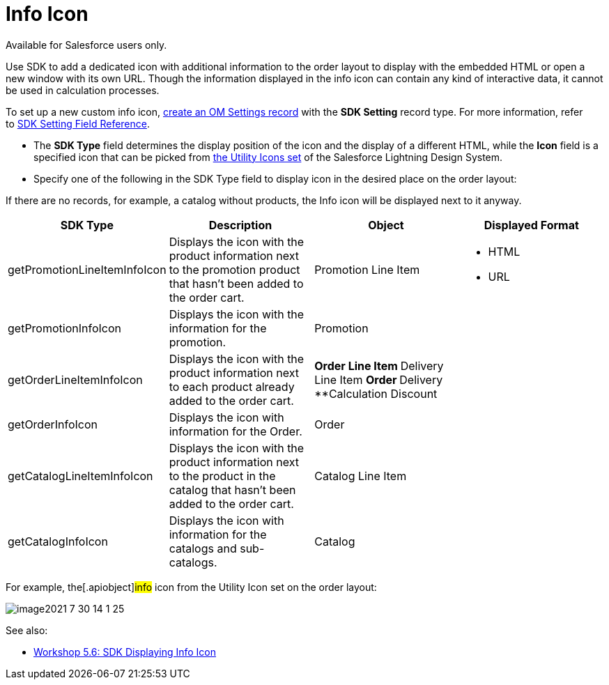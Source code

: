 = Info Icon

Available for Salesforce users only.

Use SDK to add a dedicated icon with additional information to the order
layout to display with the embedded HTML or open a new window with its
own URL. Though the information displayed in the info icon can contain
any kind of interactive data, it cannot be used in calculation
processes.



To set up a new custom info icon,
link:5-6-sdk-displaying-info-icon[create an OM Settings record]
with the *SDK Setting* record type. For more information, refer
to link:admin-guide/managing-ct-orders/sales-organization-management/settings-and-sales-organization-data-model/settings-fields-reference/sdk-setting-field-reference[SDK Setting Field Reference]. 

* The *SDK Type* field determines the display position of the icon and
the display of a different HTML, while the *Icon* field is a specified
icon that can be picked from
https://www.lightningdesignsystem.com/icons/#utility[the Utility Icons
set] of the Salesforce Lightning Design System.
* Specify one of the following in the SDK Type field to display icon in
the desired place on the order layout:

If there are no records, for example, a catalog without products, the
Info icon will be displayed next to it anyway.

[width="100%",cols="25%,25%,25%,25%",]
|===
|*SDK Type* |*Description* |*Object* |*Displayed Format*

|[.apiobject]#getPromotionLineItemInfoIcon# |Displays the icon
with the product information next to the promotion product that hasn't
been added to the order cart. |[.object]#Promotion Line Item#
a|
** HTML
** URL

|[.apiobject]#getPromotionInfoIcon# |Displays the icon with the
information for the promotion. |[.object]#Promotion# |

|[.apiobject]#getOrderLineItemInfoIcon# |Displays the icon with
the product information next to each product already added to the order
cart. a|
**[.object]#Order Line Item#
**[.object]#Delivery Line Item#
**[.object]#Order#
**[.object]#Delivery#
**[.object]#Calculation Discount#

|

|[.apiobject]#getOrderInfoIcon# |Displays the icon with
information for the Order. |[.object]#Order# |

|[.apiobject]#getCatalogLineItemInfoIcon# |Displays the icon
with the product information next to the product in the catalog that
hasn't been added to the order cart. |[.object]#Catalog Line
Item# |

|[.apiobject]#getCatalogInfoIcon# |Displays the icon with
information for the catalogs and sub-catalogs.
|[.object]#Catalog# |
|===



For example, the[.apiobject]#info# icon from the Utility Icon
set on the order layout:

image:image2021-7-30_14-1-25.png[]



See also:

* link:5-6-sdk-displaying-info-icon[Workshop 5.6: SDK Displaying
Info Icon]
